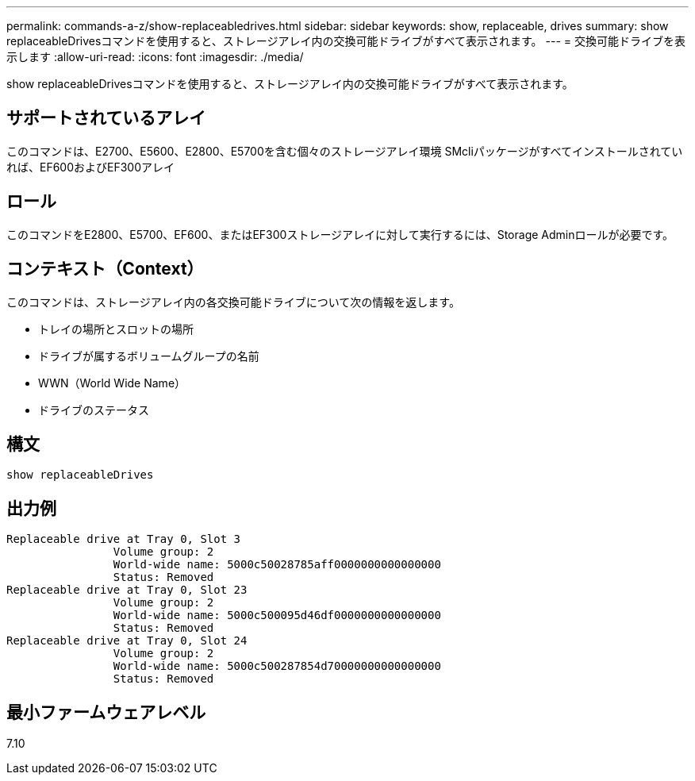 ---
permalink: commands-a-z/show-replaceabledrives.html 
sidebar: sidebar 
keywords: show, replaceable, drives 
summary: show replaceableDrivesコマンドを使用すると、ストレージアレイ内の交換可能ドライブがすべて表示されます。 
---
= 交換可能ドライブを表示します
:allow-uri-read: 
:icons: font
:imagesdir: ./media/


[role="lead"]
show replaceableDrivesコマンドを使用すると、ストレージアレイ内の交換可能ドライブがすべて表示されます。



== サポートされているアレイ

このコマンドは、E2700、E5600、E2800、E5700を含む個々のストレージアレイ環境 SMcliパッケージがすべてインストールされていれば、EF600およびEF300アレイ



== ロール

このコマンドをE2800、E5700、EF600、またはEF300ストレージアレイに対して実行するには、Storage Adminロールが必要です。



== コンテキスト（Context）

このコマンドは、ストレージアレイ内の各交換可能ドライブについて次の情報を返します。

* トレイの場所とスロットの場所
* ドライブが属するボリュームグループの名前
* WWN（World Wide Name）
* ドライブのステータス




== 構文

[listing]
----
show replaceableDrives
----


== 出力例

[listing]
----
Replaceable drive at Tray 0, Slot 3
                Volume group: 2
                World-wide name: 5000c50028785aff0000000000000000
                Status: Removed
Replaceable drive at Tray 0, Slot 23
                Volume group: 2
                World-wide name: 5000c500095d46df0000000000000000
                Status: Removed
Replaceable drive at Tray 0, Slot 24
                Volume group: 2
                World-wide name: 5000c500287854d70000000000000000
                Status: Removed
----


== 最小ファームウェアレベル

7.10
